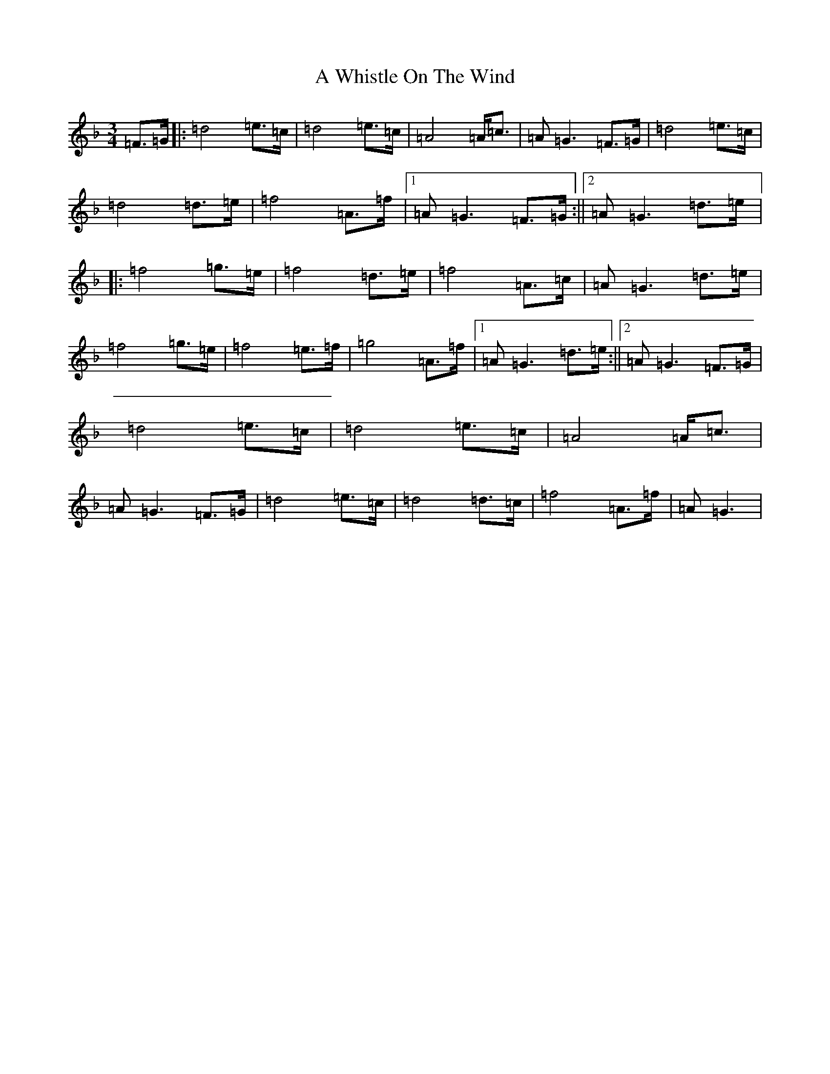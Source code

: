 X: 232
T: A Whistle On The Wind
S: https://thesession.org/tunes/12779#setting21683
Z: A Mixolydian
R: waltz
M:3/4
L:1/8
K: C Mixolydian
=F>=G|:=d4=e>=c|=d4=e>=c|=A4=A<=c|=A=G3=F>=G|=d4=e>=c|=d4=d>=e|=f4=A>=f|1=A=G3=F>=G:||2=A=G3=d>=e|:=f4=g>=e|=f4=d>=e|=f4=A>=c|=A=G3=d>=e|=f4=g>=e|=f4=e>=f|=g4=A>=f|1=A=G3=d>=e:||2=A=G3=F>=G|=d4=e>=c|=d4=e>=c|=A4=A<=c|=A=G3=F>=G|=d4=e>=c|=d4=d>=c|=f4=A>=f|=A=G3|